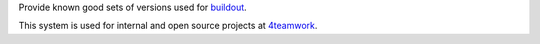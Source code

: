 Provide known good sets of versions used for buildout_.

This system is used for internal and open source projects at 4teamwork_.

.. _buildout: https://pypi.python.org/pypi/zc.buildout/
.. _4teamwork: http://www.4teamwork.ch/
